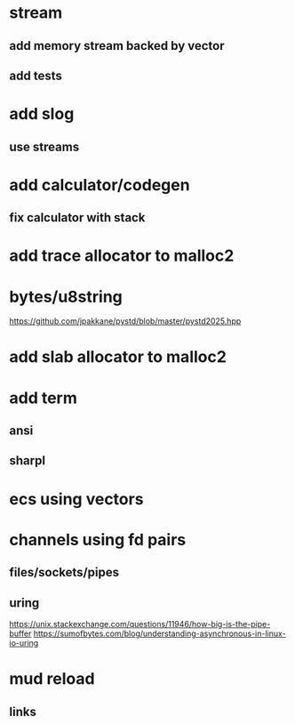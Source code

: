 * stream
** add memory stream backed by vector
** add tests

* add slog
** use streams

* add calculator/codegen
** fix calculator with stack

* add trace allocator to malloc2

* bytes/u8string

https://github.com/jpakkane/pystd/blob/master/pystd2025.hpp


* add slab allocator to malloc2

* add term
** ansi
** sharpl
* ecs using vectors

* channels using fd pairs
** files/sockets/pipes
** uring

https://unix.stackexchange.com/questions/11946/how-big-is-the-pipe-buffer
https://sumofbytes.com/blog/understanding-asynchronous-in-linux-io-uring

* mud reload
** links
